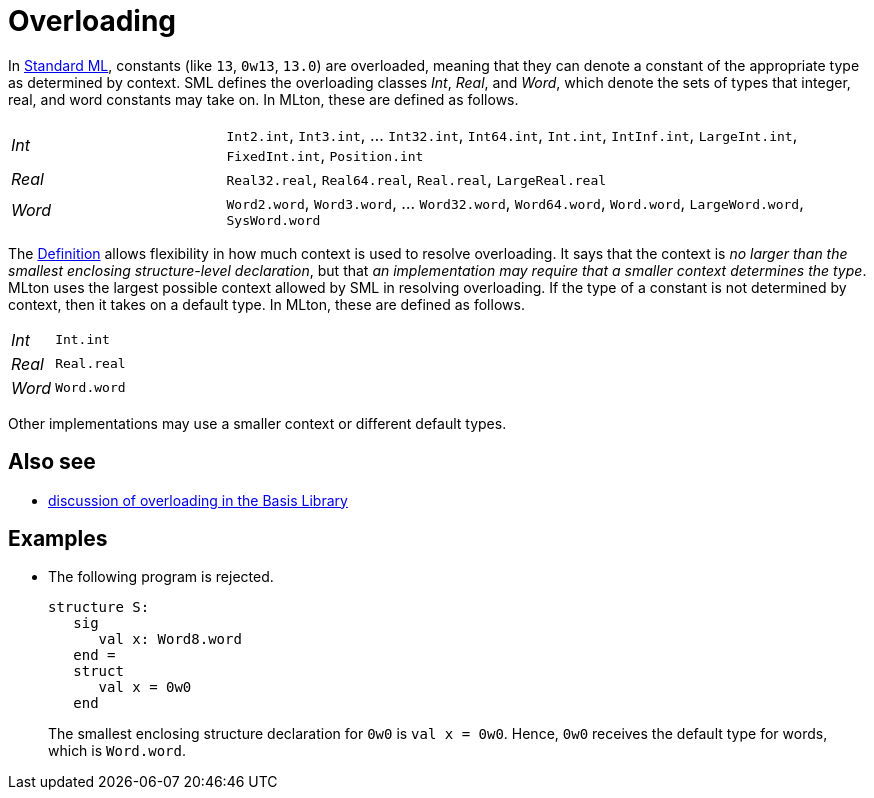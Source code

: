= Overloading

In <<StandardML#,Standard ML>>, constants (like `13`, `0w13`, `13.0`)
are overloaded, meaning that they can denote a constant of the
appropriate type as determined by context.  SML defines the
overloading classes _Int_, _Real_, and _Word_, which denote the sets
of types that integer, real, and word constants may take on.  In
MLton, these are defined as follows.

[cols="^25%,<75%"]
|===
| _Int_  | `Int2.int`, `Int3.int`, ... `Int32.int`, `Int64.int`, `Int.int`, `IntInf.int`, `LargeInt.int`, `FixedInt.int`, `Position.int`
| _Real_ | `Real32.real`, `Real64.real`, `Real.real`, `LargeReal.real`
| _Word_ | `Word2.word`, `Word3.word`, ... `Word32.word`, `Word64.word`, `Word.word`, `LargeWord.word`, `SysWord.word`
|===

The <<DefinitionOfStandardML#,Definition>> allows flexibility in how
much context is used to resolve overloading.  It says that the context
is _no larger than the smallest enclosing structure-level
declaration_, but that _an implementation may require that a smaller
context determines the type_.  MLton uses the largest possible context
allowed by SML in resolving overloading.  If the type of a constant is
not determined by context, then it takes on a default type.  In MLton,
these are defined as follows.

[cols="^25%,<75%"]
|===
| _Int_ | `Int.int`
| _Real_ | `Real.real`
| _Word_ | `Word.word`
|===

Other implementations may use a smaller context or different default
types.

== Also see

 * https://smlfamily.github.io/Basis/top-level-chapter.html[discussion of overloading in the Basis Library]

== Examples

 * The following program is rejected.
+
[source,sml]
----
structure S:
   sig
      val x: Word8.word
   end =
   struct
      val x = 0w0
   end
----
+
The smallest enclosing structure declaration for `0w0` is
`val x = 0w0`.  Hence, `0w0` receives the default type for words,
which is `Word.word`.
